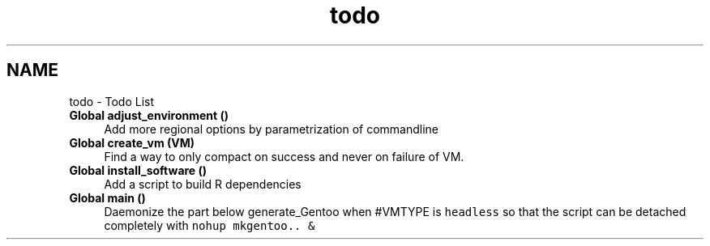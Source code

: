 .TH "todo" 3 "Tue Mar 23 2021" "Version 1.0" "mkg" \" -*- nroff -*-
.ad l
.nh
.SH NAME
todo \- Todo List 

.IP "\fBGlobal \fBadjust_environment\fP ()\fP" 1c
Add more regional options by parametrization of commandline  
.IP "\fBGlobal \fBcreate_vm\fP (VM)\fP" 1c
Find a way to only compact on success and never on failure of VM\&.
.PP
.IP "\fBGlobal \fBinstall_software\fP ()\fP" 1c
Add a script to build R dependencies
.PP
.IP "\fBGlobal \fBmain\fP ()\fP" 1c
Daemonize the part below generate_Gentoo when #VMTYPE is \fCheadless\fP so that the script can be detached completely with \fCnohup mkgentoo\&.\&. &\fP
.PP
.PP

